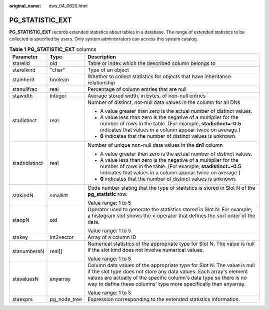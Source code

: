 :original_name: dws_04_0620.html

.. _dws_04_0620:

PG_STATISTIC_EXT
================

**PG_STATISTIC_EXT** records extended statistics about tables in a database. The range of extended statistics to be collected is specified by users. Only system administrators can access this system catalog.

.. table:: **Table 1** **PG_STATISTIC_EXT** columns

   +-----------------------+-----------------------+-----------------------------------------------------------------------------------------------------------------------------------------------------------------------------------------------------------------------------------------------------------------------------------------+
   | Parameter             | Type                  | Description                                                                                                                                                                                                                                                                             |
   +=======================+=======================+=========================================================================================================================================================================================================================================================================================+
   | starelid              | oid                   | Table or index which the described column belongs to                                                                                                                                                                                                                                    |
   +-----------------------+-----------------------+-----------------------------------------------------------------------------------------------------------------------------------------------------------------------------------------------------------------------------------------------------------------------------------------+
   | starelkind            | "char"                | Type of an object                                                                                                                                                                                                                                                                       |
   +-----------------------+-----------------------+-----------------------------------------------------------------------------------------------------------------------------------------------------------------------------------------------------------------------------------------------------------------------------------------+
   | stainherit            | boolean               | Whether to collect statistics for objects that have inheritance relationship                                                                                                                                                                                                            |
   +-----------------------+-----------------------+-----------------------------------------------------------------------------------------------------------------------------------------------------------------------------------------------------------------------------------------------------------------------------------------+
   | stanullfrac           | real                  | Percentage of column entries that are null                                                                                                                                                                                                                                              |
   +-----------------------+-----------------------+-----------------------------------------------------------------------------------------------------------------------------------------------------------------------------------------------------------------------------------------------------------------------------------------+
   | stawidth              | integer               | Average stored width, in bytes, of non-null entries                                                                                                                                                                                                                                     |
   +-----------------------+-----------------------+-----------------------------------------------------------------------------------------------------------------------------------------------------------------------------------------------------------------------------------------------------------------------------------------+
   | stadistinct           | real                  | Number of distinct, not-null data values in the column for all DNs                                                                                                                                                                                                                      |
   |                       |                       |                                                                                                                                                                                                                                                                                         |
   |                       |                       | -  A value greater than zero is the actual number of distinct values.                                                                                                                                                                                                                   |
   |                       |                       | -  A value less than zero is the negative of a multiplier for the number of rows in the table. (For example, **stadistinct=-0.5** indicates that values in a column appear twice on average.)                                                                                           |
   |                       |                       | -  **0** indicates that the number of distinct values is unknown.                                                                                                                                                                                                                       |
   +-----------------------+-----------------------+-----------------------------------------------------------------------------------------------------------------------------------------------------------------------------------------------------------------------------------------------------------------------------------------+
   | stadndistinct         | real                  | Number of unique non-null data values in the **dn1** column                                                                                                                                                                                                                             |
   |                       |                       |                                                                                                                                                                                                                                                                                         |
   |                       |                       | -  A value greater than zero is the actual number of distinct values.                                                                                                                                                                                                                   |
   |                       |                       | -  A value less than zero is the negative of a multiplier for the number of rows in the table. (For example, **stadistinct=-0.5** indicates that values in a column appear twice on average.)                                                                                           |
   |                       |                       | -  **0** indicates that the number of distinct values is unknown.                                                                                                                                                                                                                       |
   +-----------------------+-----------------------+-----------------------------------------------------------------------------------------------------------------------------------------------------------------------------------------------------------------------------------------------------------------------------------------+
   | stakindN              | smallint              | Code number stating that the type of statistics is stored in Slot N of the **pg_statistic** row.                                                                                                                                                                                        |
   |                       |                       |                                                                                                                                                                                                                                                                                         |
   |                       |                       | Value range: 1 to 5                                                                                                                                                                                                                                                                     |
   +-----------------------+-----------------------+-----------------------------------------------------------------------------------------------------------------------------------------------------------------------------------------------------------------------------------------------------------------------------------------+
   | staopN                | oid                   | Operator used to generate the statistics stored in Slot N. For example, a histogram slot shows the < operator that defines the sort order of the data.                                                                                                                                  |
   |                       |                       |                                                                                                                                                                                                                                                                                         |
   |                       |                       | Value range: 1 to 5                                                                                                                                                                                                                                                                     |
   +-----------------------+-----------------------+-----------------------------------------------------------------------------------------------------------------------------------------------------------------------------------------------------------------------------------------------------------------------------------------+
   | stakey                | int2vector            | Array of a column ID                                                                                                                                                                                                                                                                    |
   +-----------------------+-----------------------+-----------------------------------------------------------------------------------------------------------------------------------------------------------------------------------------------------------------------------------------------------------------------------------------+
   | stanumbersN           | real[]                | Numerical statistics of the appropriate type for Slot N. The value is null if the slot kind does not involve numerical values.                                                                                                                                                          |
   |                       |                       |                                                                                                                                                                                                                                                                                         |
   |                       |                       | Value range: 1 to 5                                                                                                                                                                                                                                                                     |
   +-----------------------+-----------------------+-----------------------------------------------------------------------------------------------------------------------------------------------------------------------------------------------------------------------------------------------------------------------------------------+
   | stavaluesN            | anyarray              | Column data values of the appropriate type for Slot N. The value is null if the slot type does not store any data values. Each array's element values are actually of the specific column's data type so there is no way to define these columns' type more specifically than anyarray. |
   |                       |                       |                                                                                                                                                                                                                                                                                         |
   |                       |                       | Value range: 1 to 5                                                                                                                                                                                                                                                                     |
   +-----------------------+-----------------------+-----------------------------------------------------------------------------------------------------------------------------------------------------------------------------------------------------------------------------------------------------------------------------------------+
   | staexprs              | pg_node_tree          | Expression corresponding to the extended statistics information.                                                                                                                                                                                                                        |
   +-----------------------+-----------------------+-----------------------------------------------------------------------------------------------------------------------------------------------------------------------------------------------------------------------------------------------------------------------------------------+

